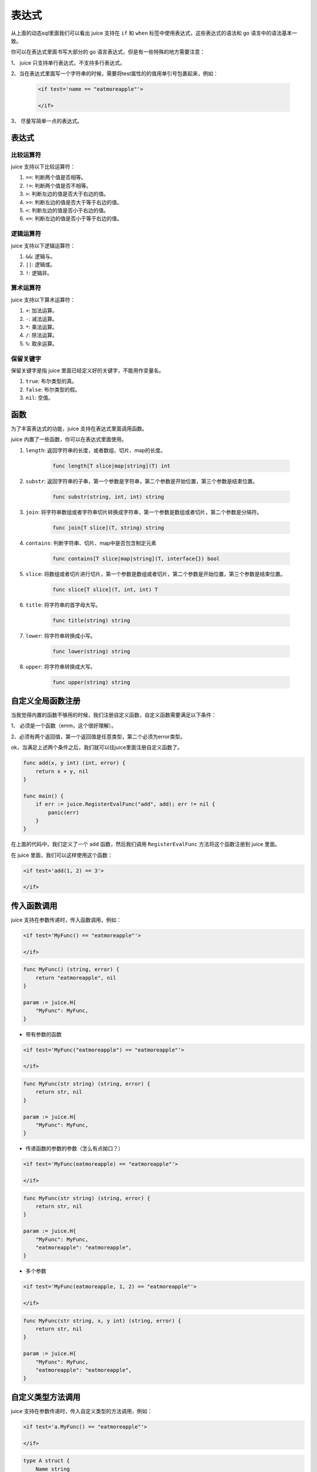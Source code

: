 表达式
========

从上面的动态sql里面我们可以看出 juice 支持在 ``if`` 和 ``when`` 标签中使用表达式，这些表达式的语法和 go 语言中的语法基本一致。

你可以在表达式里面书写大部分的 go 语言表达式，但是有一些特殊的地方需要注意：

1、 juice 只支持单行表达式，不支持多行表达式。

2、当在表达式里面写一个字符串的时候，需要将test属性的的值用单引号包裹起来，例如：

   .. code:: xml

        <if test='name == "eatmoreapple"'>

        </if>

3、 尽量写简单一点的表达式。

表达式
-------

比较运算符
~~~~~~~~~~

juice 支持以下比较运算符：

1. ``==``: 判断两个值是否相等。

2. ``!=``: 判断两个值是否不相等。

3. ``>``: 判断左边的值是否大于右边的值。

4. ``>=``: 判断左边的值是否大于等于右边的值。

5. ``<``: 判断左边的值是否小于右边的值。

6. ``<=``: 判断左边的值是否小于等于右边的值。

逻辑运算符
~~~~~~~~~~

juice 支持以下逻辑运算符：

1. ``&&``: 逻辑与。

2. ``||``: 逻辑或。

3. ``!``: 逻辑非。

算术运算符
~~~~~~~~~~

juice 支持以下算术运算符：

1. ``+``: 加法运算。

2. ``-``: 减法运算。

3. ``*``: 乘法运算。

4. ``/``: 除法运算。

5. ``%``: 取余运算。


保留关键字
~~~~~~~~~~

保留关键字是指 juice 里面已经定义好的关键字，不能用作变量名。

1. ``true``: 布尔类型的真。

2. ``false``: 布尔类型的假。

3. ``nil``: 空值。

函数
-------

为了丰富表达式的功能，juice 支持在表达式里面调用函数。

juice 内置了一些函数，你可以在表达式里面使用。

1. ``length``: 返回字符串的长度，或者数组、切片、map的长度。

    .. code::

       func length[T slice|map|string](T) int

2. ``substr``: 返回字符串的子串，第一个参数是字符串，第二个参数是开始位置，第三个参数是结束位置。

    .. code::

       func substr(string, int, int) string


3. ``join``: 将字符串数组或者字符串切片转换成字符串，第一个参数是数组或者切片，第二个参数是分隔符。

    .. code::

       func join[T slice](T, string) string

4. ``contains``: 判断字符串、切片、map中是否包含制定元素

    .. code::

       func contains[T slice|map|string](T, interface{}) bool

5. ``slice``: 将数组或者切片进行切片，第一个参数是数组或者切片，第二个参数是开始位置，第三个参数是结束位置。

    .. code::

       func slice[T slice](T, int, int) T

6. ``title``: 将字符串的首字母大写。

    .. code::

       func title(string) string

7. ``lower``: 将字符串转换成小写。

     .. code::

        func lower(string) string

8. ``upper``: 将字符串转换成大写。

      .. code::

        func upper(string) string

自定义全局函数注册
----------------

当我觉得内置的函数不够用的时候，我们注册自定义函数，自定义函数需要满足以下条件：

1、 必须是一个函数（emm，这个很好理解）。

2、必须有两个返回值，第一个返回值是任意类型，第二个必须为error类型。

ok，当满足上述两个条件之后，我们就可以往juice里面注册自定义函数了。

.. code:: go

    func add(x, y int) (int, error) {
        return x + y, nil
    }

    func main() {
        if err := juice.RegisterEvalFunc("add", add); err != nil {
            panic(err)
        }
    }

在上面的代码中，我们定义了一个 ``add`` 函数，然后我们调用 ``RegisterEvalFunc`` 方法将这个函数注册到 juice 里面。

在 juice 里面，我们可以这样使用这个函数：

.. code:: xml

    <if test='add(1, 2) == 3'>

    </if>

传入函数调用
------------

juice 支持在参数传递时，传入函数调用，例如：

.. code-block:: xml

    <if test='MyFunc() == "eatmoreapple"'>

    </if>

.. code-block:: go

    func MyFunc() (string, error) {
        return "eatmoreapple", nil
    }

    param := juice.H{
        "MyFunc": MyFunc,
    }


* 带有参数的函数

.. code-block:: xml

    <if test='MyFunc("eatmoreapple") == "eatmoreapple"'>

    </if>

.. code-block:: go

    func MyFunc(str string) (string, error) {
        return str, nil
    }

    param := juice.H{
        "MyFunc": MyFunc,
    }

* 传递函数的参数的参数（怎么有点拗口？）

.. code-block:: xml

    <if test='MyFunc(eatmoreapple) == "eatmoreapple"'>

    </if>


.. code-block:: go

    func MyFunc(str string) (string, error) {
        return str, nil
    }

    param := juice.H{
        "MyFunc": MyFunc,
        "eatmoreapple": "eatmoreapple",
    }

* 多个参数

.. code-block:: xml

    <if test='MyFunc(eatmoreapple, 1, 2) == "eatmoreapple"'>

    </if>

.. code-block:: go

    func MyFunc(str string, x, y int) (string, error) {
        return str, nil
    }

    param := juice.H{
        "MyFunc": MyFunc,
        "eatmoreapple": "eatmoreapple",
    }


自定义类型方法调用
----------------

juice 支持在参数传递时，传入自定义类型的方法调用，例如：

.. code-block:: xml

    <if test='a.MyFunc() == "eatmoreapple"'>

    </if>

.. code-block:: go

    type A struct {
        Name string
    }

    func (a *A) MyFunc() (string, error) {
        return a.Name, nil
    }

    param := juice.H{
        "a": &A{Name: "eatmoreapple"},
    }



.. attention::
    传入函数调用时，函数的返回值必须是两个，第一个返回值是任意类型，第二个返回值必须是error类型。

